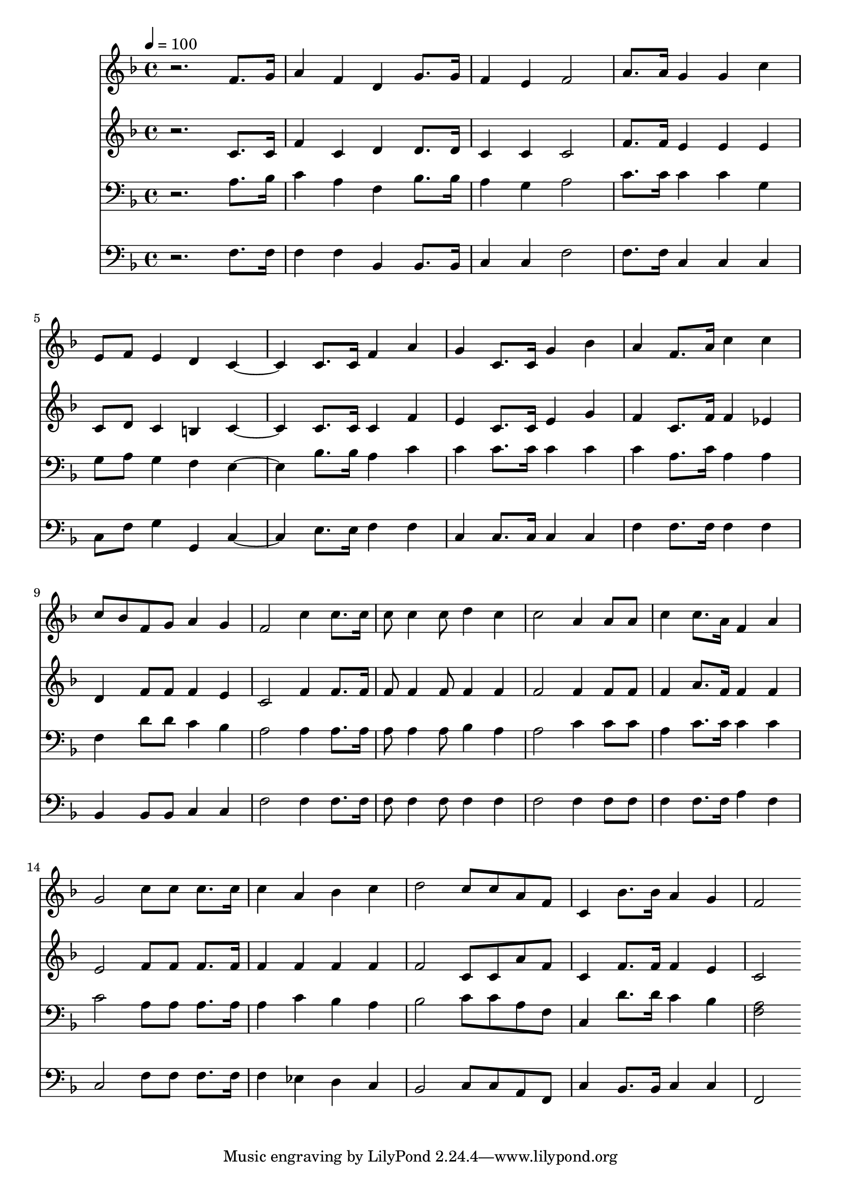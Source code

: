 % Lily was here -- automatically converted by c:/Program Files (x86)/LilyPond/usr/bin/midi2ly.py from mid/235.mid
\version "2.14.0"

\layout {
  \context {
    \Voice
    \remove "Note_heads_engraver"
    \consists "Completion_heads_engraver"
    \remove "Rest_engraver"
    \consists "Completion_rest_engraver"
  }
}

trackAchannelA = {


  \key f \major
    
  \time 4/4 
  

  \key f \major
  
  \tempo 4 = 100 
  
}

trackA = <<
  \context Voice = voiceA \trackAchannelA
>>


trackBchannelB = \relative c {
  r2. f'8. g16 
  | % 2
  a4 f d g8. g16 
  | % 3
  f4 e f2 
  | % 4
  a8. a16 g4 g c 
  | % 5
  e,8 f e4 d c2 c8. c16 f4 a 
  | % 7
  g c,8. c16 g'4 bes 
  | % 8
  a f8. a16 c4 c 
  | % 9
  c8 bes f g a4 g 
  | % 10
  f2 c'4 c8. c16 
  | % 11
  c8 c4 c8 d4 c 
  | % 12
  c2 a4 a8 a 
  | % 13
  c4 c8. a16 f4 a 
  | % 14
  g2 c8 c c8. c16 
  | % 15
  c4 a bes c 
  | % 16
  d2 c8 c a f 
  | % 17
  c4 bes'8. bes16 a4 g 
  | % 18
  f2 
}

trackB = <<
  \context Voice = voiceA \trackBchannelB
>>


trackCchannelB = \relative c {
  r2. c'8. c16 
  | % 2
  f4 c d d8. d16 
  | % 3
  c4 c c2 
  | % 4
  f8. f16 e4 e e 
  | % 5
  c8 d c4 b c2 c8. c16 c4 f 
  | % 7
  e c8. c16 e4 g 
  | % 8
  f c8. f16 f4 ees 
  | % 9
  d f8 f f4 e 
  | % 10
  c2 f4 f8. f16 
  | % 11
  f8 f4 f8 f4 f 
  | % 12
  f2 f4 f8 f 
  | % 13
  f4 a8. f16 f4 f 
  | % 14
  e2 f8 f f8. f16 
  | % 15
  f4 f f f 
  | % 16
  f2 c8 c a' f 
  | % 17
  c4 f8. f16 f4 e 
  | % 18
  c2 
}

trackC = <<
  \context Voice = voiceA \trackCchannelB
>>


trackDchannelB = \relative c {
  r2. a'8. bes16 
  | % 2
  c4 a f bes8. bes16 
  | % 3
  a4 g a2 
  | % 4
  c8. c16 c4 c g 
  | % 5
  g8 a g4 f e2 bes'8. bes16 a4 c 
  | % 7
  c c8. c16 c4 c 
  | % 8
  c a8. c16 a4 a 
  | % 9
  f d'8 d c4 bes 
  | % 10
  a2 a4 a8. a16 
  | % 11
  a8 a4 a8 bes4 a 
  | % 12
  a2 c4 c8 c 
  | % 13
  a4 c8. c16 c4 c 
  | % 14
  c2 a8 a a8. a16 
  | % 15
  a4 c bes a 
  | % 16
  bes2 c8 c a f 
  | % 17
  c4 d'8. d16 c4 bes 
  | % 18
  <a f >2 
}

trackD = <<

  \clef bass
  
  \context Voice = voiceA \trackDchannelB
>>


trackEchannelB = \relative c {
  r2. f8. f16 
  | % 2
  f4 f bes, bes8. bes16 
  | % 3
  c4 c f2 
  | % 4
  f8. f16 c4 c c 
  | % 5
  c8 f g4 g, c2 e8. e16 f4 f 
  | % 7
  c c8. c16 c4 c 
  | % 8
  f f8. f16 f4 f 
  | % 9
  bes, bes8 bes c4 c 
  | % 10
  f2 f4 f8. f16 
  | % 11
  f8 f4 f8 f4 f 
  | % 12
  f2 f4 f8 f 
  | % 13
  f4 f8. f16 a4 f 
  | % 14
  c2 f8 f f8. f16 
  | % 15
  f4 ees d c 
  | % 16
  bes2 c8 c a f 
  | % 17
  c'4 bes8. bes16 c4 c 
  | % 18
  f,2 
}

trackE = <<

  \clef bass
  
  \context Voice = voiceA \trackEchannelB
>>


\score {
  <<
    \context Staff=trackB \trackA
    \context Staff=trackB \trackB
    \context Staff=trackC \trackA
    \context Staff=trackC \trackC
    \context Staff=trackD \trackA
    \context Staff=trackD \trackD
    \context Staff=trackE \trackA
    \context Staff=trackE \trackE
  >>
  \layout {}
  \midi {}
}
